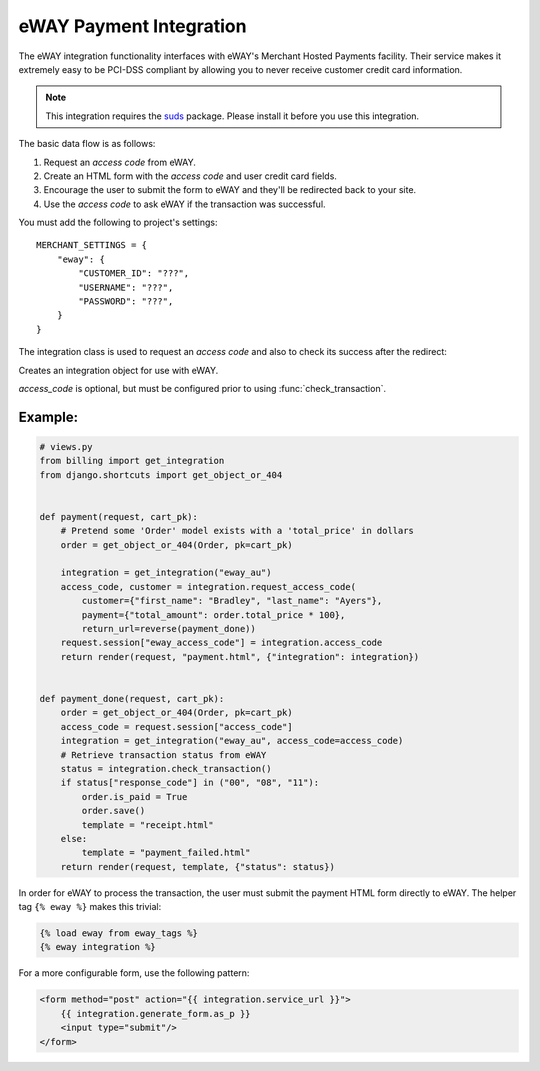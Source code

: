 ------------------------
eWAY Payment Integration
------------------------

The eWAY integration functionality interfaces with eWAY's Merchant Hosted
Payments facility. Their service makes it extremely easy to be PCI-DSS
compliant by allowing you to never receive customer credit card information.

.. note::

   This integration requires the suds__ package. Please install it before you
   use this integration.

__ https://fedorahosted.org/suds/

The basic data flow is as follows:

1. Request an *access code* from eWAY.
2. Create an HTML form with the *access code* and user credit card fields.
3. Encourage the user to submit the form to eWAY and they'll be redirected back
   to your site.
4. Use the *access code* to ask eWAY if the transaction was successful.

You must add the following to project's settings::

    MERCHANT_SETTINGS = {
        "eway": {
            "CUSTOMER_ID": "???",
            "USERNAME": "???",
            "PASSWORD": "???",
        }
    }

The integration class is used to request an *access code* and also to check its
success after the redirect:

.. class:: EwayIntegration(access_code=None)

    Creates an integration object for use with eWAY.

    *access_code* is optional, but must be configured prior to using
    :func:`check_transaction`.


.. function:: request_access_code(payment, redirect_url, customer=None, \
                                  billing_country=None, ip_address=None)

    Requests an *access code* from eWAY to use with a transaction.

    :param         payment: Information about the payment
    :type          payment: dict
    :param    redirect_url: URL to redirect the user to after payment
    :type     redirect_url: unicode
    :param        customer: Customer related information
    :type         customer: dict
    :param billing_country: Customer's billing country
    :type  billing_country: unicode alpha-2 country code (as per ISO 3166)
    :param      ip_address: Customer's IP address
    :type       ip_address: unicode
    :returns: (access_code, customer)

    The integration is automatically updated with the returned access code.

    For a detailed description of each field, refer to the `Rapid API docs`_.

    **Supported keys in** ``customer``:

    ===================== ===========================
    Key                   Notes
    --------------------- ---------------------------
    ``token_customer_id``
    ``save_token``
    ``reference``
    ``title``             required for ``save_token``
    ``first_name``        required for ``save_token``
    ``last_name``         required for ``save_token``
    ``company_name``
    ``job_description``
    ``street``
    ``city``
    ``state``
    ``postal_code``
    ``country``           required for ``save_token``
    ``email``
    ``phone``
    ``mobile``
    ``comments``
    ``fax``
    ``url``
    ===================== ===========================

    **Supported keys in** ``payment``:

    ======================= ==============================
    Key                     Notes
    ----------------------- ------------------------------
    ``total_amount``        *required* (**must be cents**)
    ``invoice_number``
    ``invoice_description``
    ``invoice_reference``
    ======================= ==============================

    To add extra security, it's a good idea to specify ``ip_address``. The
    value is given to eWAY to allow them to ensure that the POST request they
    receive comes from the given address. E.g.::

        def payment(request):
            integration = get_integration("eway_au")
            access_code, customer = integration.request_access_code(..., ip_address=request.META["REMOTE_ADDR"])
            # ...

    **Returned value**

    The returned value is a tuple ``(access_code, customer)``. ``access_code``
    is the access code granted by eWAY that must be included in the HTML form,
    and is used to request transaction status after the redirect.

    ``customer`` is a dict containing information about the customer. This is
    particularly useful if you make use of ``save_token`` and
    ``token_customer_id`` to save customer details on eWAY's servers. Keys in
    the dict are:

    - ``token_customer_id``
    - ``save_token``
    - ``reference``
    - ``title``
    - ``first_name``
    - ``last_name``
    - ``company_name``
    - ``job_description``
    - ``street``
    - ``city``
    - ``state``
    - ``postal_code``
    - ``country`` -- e.g. ``au``
    - ``email``
    - ``phone``
    - ``mobile``
    - ``comments``
    - ``fax``
    - ``url``
    - ``card_number`` -- e.g. ``444433XXXXXX1111``
    - ``card_name``
    - ``card_expiry_month``
    - ``card_expiry_year``


.. function:: check_transaction()

    Check with eWAY what happened with a transaction.

    This method requires ``access_code`` has been configured.

    :returns: dict

    For a detailed description of each field, refer to the `Rapid API docs`_.

    ====================== ======================================
    Key                    Example
    ---------------------- --------------------------------------
    ``access_code``
    ``authorisation_code`` ``"198333"``
    ``response_code``      ``"00"``
    ``response_message``   ``"Transaction Approved"`` or ``None``
    ``option_1``           ``"a1b2c3"``
    ``option_2``
    ``option_3``
    ``invoice_number``     ``"19832261"``
    ``invoice_reference``  ``"19832261-AA12/1"``
    ``total_amount``       ``"1000"``
    ``transaction_id``     ``"7654321"``
    ``transaction_status`` ``True``
    ``error_message``
    ``token_customer_id``  ``"1234567890123456"``
    ``beagle_score``       ``10.23``
    ====================== ======================================


Example:
--------


.. code-block:: python

    # views.py
    from billing import get_integration
    from django.shortcuts import get_object_or_404


    def payment(request, cart_pk):
        # Pretend some 'Order' model exists with a 'total_price' in dollars
        order = get_object_or_404(Order, pk=cart_pk)

        integration = get_integration("eway_au")
        access_code, customer = integration.request_access_code(
            customer={"first_name": "Bradley", "last_name": "Ayers"},
            payment={"total_amount": order.total_price * 100},
            return_url=reverse(payment_done))
        request.session["eway_access_code"] = integration.access_code
        return render(request, "payment.html", {"integration": integration})


    def payment_done(request, cart_pk):
        order = get_object_or_404(Order, pk=cart_pk)
        access_code = request.session["access_code"]
        integration = get_integration("eway_au", access_code=access_code)
        # Retrieve transaction status from eWAY
        status = integration.check_transaction()
        if status["response_code"] in ("00", "08", "11"):
            order.is_paid = True
            order.save()
            template = "receipt.html"
        else:
            template = "payment_failed.html"
        return render(request, template, {"status": status})


In order for eWAY to process the transaction, the user must submit the payment
HTML form directly to eWAY. The helper tag ``{% eway %}`` makes this trivial:

.. code-block:: django

    {% load eway from eway_tags %}
    {% eway integration %}

For a more configurable form, use the following pattern:

.. code-block:: django

    <form method="post" action="{{ integration.service_url }}">
        {{ integration.generate_form.as_p }}
        <input type="submit"/>
    </form>

.. _Rapid API docs: https://dl.dropbox.com/u/33499139/django-merchant/RapidAPIDocumentation_AU.pdf